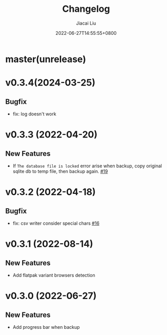 #+TITLE: Changelog
#+DATE: 2022-06-27T14:55:55+0800
#+AUTHOR: Jiacai Liu
#+LANGUAGE: cn
#+OPTIONS: toc:nil num:nil
#+STARTUP: content

* master(unrelease)
* v0.3.4(2024-03-25)
** Bugfix
- fix: log doesn't work
* v0.3.3 (2022-04-20)
** New Features
- If =The database file is locked= error arise when backup, copy original sqlite db to temp file, then backup again. [[https://github.com/1History/1History/pull/19][#19]]
* v0.3.2 (2022-04-18)
** Bugfix
- fix: csv writer consider special chars [[https://github.com/1History/1History/pull/16][#16]]
* v0.3.1 (2022-08-14)
** New Features
- Add flatpak variant browsers detection
* v0.3.0 (2022-06-27)
** New Features
- Add progress bar when backup
